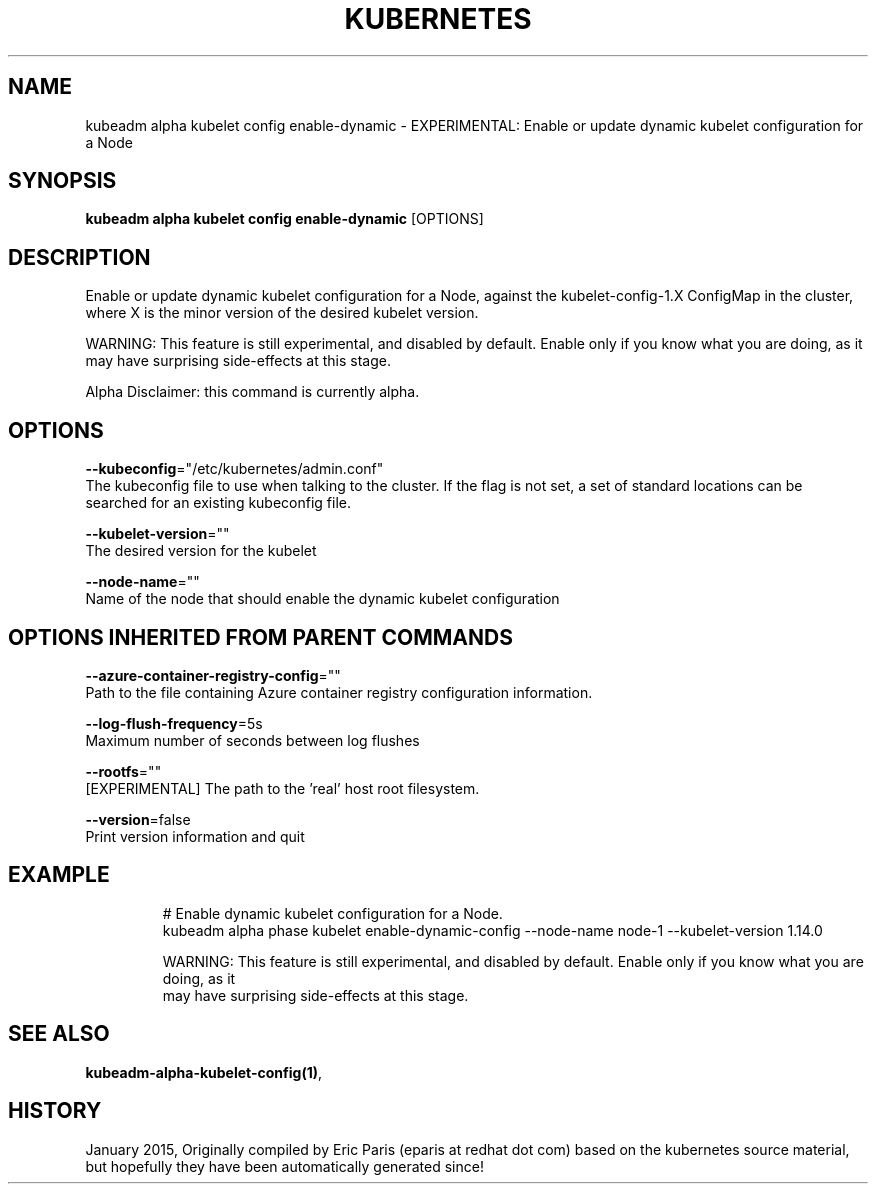 .TH "KUBERNETES" "1" " kubernetes User Manuals" "Eric Paris" "Jan 2015" 
.nh
.ad l


.SH NAME
.PP
kubeadm alpha kubelet config enable\-dynamic \- EXPERIMENTAL: Enable or update dynamic kubelet configuration for a Node


.SH SYNOPSIS
.PP
\fBkubeadm alpha kubelet config enable\-dynamic\fP [OPTIONS]


.SH DESCRIPTION
.PP
Enable or update dynamic kubelet configuration for a Node, against the kubelet\-config\-1.X ConfigMap in the cluster, where X is the minor version of the desired kubelet version.

.PP
WARNING: This feature is still experimental, and disabled by default. Enable only if you know what you are doing, as it may have surprising side\-effects at this stage.

.PP
Alpha Disclaimer: this command is currently alpha.


.SH OPTIONS
.PP
\fB\-\-kubeconfig\fP="/etc/kubernetes/admin.conf"
    The kubeconfig file to use when talking to the cluster. If the flag is not set, a set of standard locations can be searched for an existing kubeconfig file.

.PP
\fB\-\-kubelet\-version\fP=""
    The desired version for the kubelet

.PP
\fB\-\-node\-name\fP=""
    Name of the node that should enable the dynamic kubelet configuration


.SH OPTIONS INHERITED FROM PARENT COMMANDS
.PP
\fB\-\-azure\-container\-registry\-config\fP=""
    Path to the file containing Azure container registry configuration information.

.PP
\fB\-\-log\-flush\-frequency\fP=5s
    Maximum number of seconds between log flushes

.PP
\fB\-\-rootfs\fP=""
    [EXPERIMENTAL] The path to the 'real' host root filesystem.

.PP
\fB\-\-version\fP=false
    Print version information and quit


.SH EXAMPLE
.PP
.RS

.nf
  # Enable dynamic kubelet configuration for a Node.
  kubeadm alpha phase kubelet enable\-dynamic\-config \-\-node\-name node\-1 \-\-kubelet\-version 1.14.0
  
  WARNING: This feature is still experimental, and disabled by default. Enable only if you know what you are doing, as it
  may have surprising side\-effects at this stage.

.fi
.RE


.SH SEE ALSO
.PP
\fBkubeadm\-alpha\-kubelet\-config(1)\fP,


.SH HISTORY
.PP
January 2015, Originally compiled by Eric Paris (eparis at redhat dot com) based on the kubernetes source material, but hopefully they have been automatically generated since!

